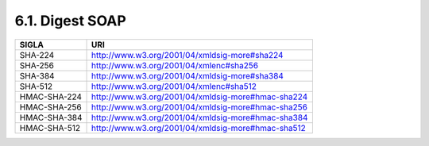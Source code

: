 6.1. Digest SOAP
================

+--------------+----------------------------------------------------+
| **SIGLA**    | **URI**                                            |
+==============+====================================================+
| SHA-224      | http://www.w3.org/2001/04/xmldsig-more#sha224      |
+--------------+----------------------------------------------------+
| SHA-256      | http://www.w3.org/2001/04/xmlenc#sha256            |
+--------------+----------------------------------------------------+
| SHA-384      | http://www.w3.org/2001/04/xmldsig-more#sha384      |
+--------------+----------------------------------------------------+
| SHA-512      | http://www.w3.org/2001/04/xmlenc#sha512            |
+--------------+----------------------------------------------------+
| HMAC-SHA-224 | http://www.w3.org/2001/04/xmldsig-more#hmac-sha224 |
+--------------+----------------------------------------------------+
| HMAC-SHA-256 | http://www.w3.org/2001/04/xmldsig-more#hmac-sha256 |
+--------------+----------------------------------------------------+
| HMAC-SHA-384 | http://www.w3.org/2001/04/xmldsig-more#hmac-sha384 |
+--------------+----------------------------------------------------+
| HMAC-SHA-512 | http://www.w3.org/2001/04/xmldsig-more#hmac-sha512 |
+--------------+----------------------------------------------------+
